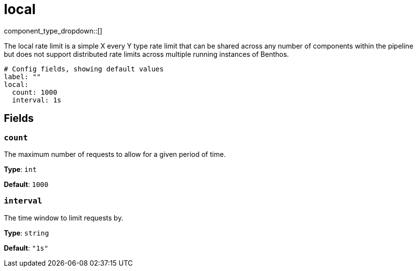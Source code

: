 = local
:type: rate_limit
:status: stable



////
     THIS FILE IS AUTOGENERATED!

     To make changes, edit the corresponding source file under:

     https://github.com/redpanda-data/connect/tree/main/internal/impl/<provider>.

     And:

     https://github.com/redpanda-data/connect/tree/main/cmd/tools/docs_gen/templates/plugin.adoc.tmpl
////


component_type_dropdown::[]


The local rate limit is a simple X every Y type rate limit that can be shared across any number of components within the pipeline but does not support distributed rate limits across multiple running instances of Benthos.

```yml
# Config fields, showing default values
label: ""
local:
  count: 1000
  interval: 1s
```

== Fields

=== `count`

The maximum number of requests to allow for a given period of time.


*Type*: `int`

*Default*: `1000`

=== `interval`

The time window to limit requests by.


*Type*: `string`

*Default*: `"1s"`


